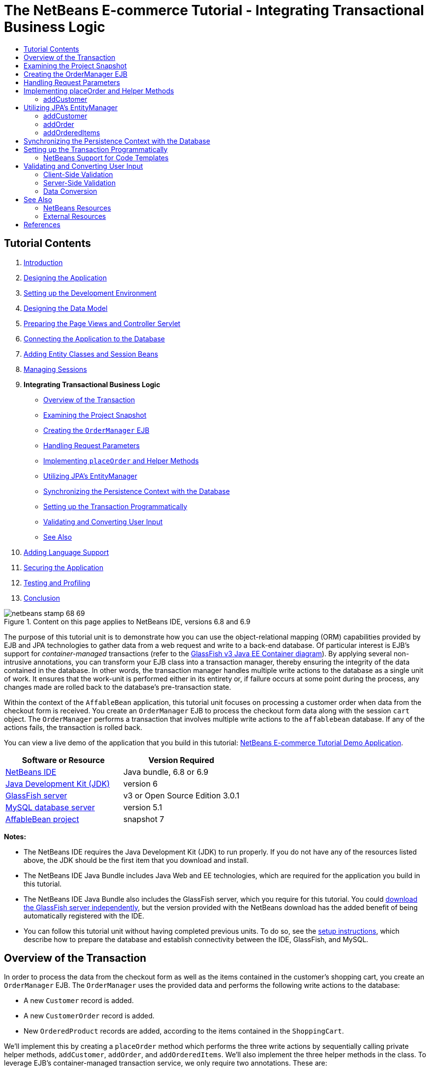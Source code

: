 // 
//     Licensed to the Apache Software Foundation (ASF) under one
//     or more contributor license agreements.  See the NOTICE file
//     distributed with this work for additional information
//     regarding copyright ownership.  The ASF licenses this file
//     to you under the Apache License, Version 2.0 (the
//     "License"); you may not use this file except in compliance
//     with the License.  You may obtain a copy of the License at
// 
//       http://www.apache.org/licenses/LICENSE-2.0
// 
//     Unless required by applicable law or agreed to in writing,
//     software distributed under the License is distributed on an
//     "AS IS" BASIS, WITHOUT WARRANTIES OR CONDITIONS OF ANY
//     KIND, either express or implied.  See the License for the
//     specific language governing permissions and limitations
//     under the License.
//

= The NetBeans E-commerce Tutorial - Integrating Transactional Business Logic
:jbake-type: tutorial
:jbake-tags: tutorials 
:markup-in-source: verbatim,quotes,macros
:jbake-status: published
:icons: font
:syntax: true
:source-highlighter: pygments
:toc: left
:toc-title:
:description: The NetBeans E-commerce Tutorial - Integrating Transactional Business Logic - Apache NetBeans
:keywords: Apache NetBeans, Tutorials, The NetBeans E-commerce Tutorial - Integrating Transactional Business Logic


== Tutorial Contents

1. link:intro.html[+Introduction+]
2. link:design.html[+Designing the Application+]
3. link:setup-dev-environ.html[+Setting up the Development Environment+]
4. link:data-model.html[+Designing the Data Model+]
5. link:page-views-controller.html[+Preparing the Page Views and Controller Servlet+]
6. link:connect-db.html[+Connecting the Application to the Database+]
7. link:entity-session.html[+Adding Entity Classes and Session Beans+]
8. link:manage-sessions.html[+Managing Sessions+]
9. *Integrating Transactional Business Logic*
* <<overview,Overview of the Transaction>>
* <<projSnapshot,Examining the Project Snapshot>>
* <<orderManager,Creating the `OrderManager` EJB>>
* <<requestParam,Handling Request Parameters>>
* <<placeOrder,Implementing `placeOrder` and Helper Methods>>
* <<entityManager,Utilizing JPA's EntityManager>>
* <<persistenceContext,Synchronizing the Persistence Context with the Database>>
* <<transaction,Setting up the Transaction Programmatically>>
* <<validate,Validating and Converting User Input>>
* <<seeAlso,See Also>>

[start=10]
. link:language.html[+Adding Language Support+]

[start=11]
. link:security.html[+Securing the Application+]

[start=12]
. link:test-profile.html[+Testing and Profiling+]

[start=13]
. link:conclusion.html[+Conclusion+]

image::../../../../images_www/articles/68/netbeans-stamp-68-69.png[title="Content on this page applies to NetBeans IDE, versions 6.8 and 6.9"]

The purpose of this tutorial unit is to demonstrate how you can use the object-relational mapping (ORM) capabilities provided by EJB and JPA technologies to gather data from a web request and write to a back-end database. Of particular interest is EJB's support for _container-managed_ transactions (refer to the link:entity-session.html#gf-java-ee-container[+GlassFish v3 Java EE Container diagram+]). By applying several non-intrusive annotations, you can transform your EJB class into a transaction manager, thereby ensuring the integrity of the data contained in the database. In other words, the transaction manager handles multiple write actions to the database as a single unit of work. It ensures that the work-unit is performed either in its entirety or, if failure occurs at some point during the process, any changes made are rolled back to the database's pre-transaction state.

Within the context of the `AffableBean` application, this tutorial unit focuses on processing a customer order when data from the checkout form is received. You create an `OrderManager` EJB to process the checkout form data along with the session `cart` object. The `OrderManager` performs a transaction that involves multiple write actions to the `affablebean` database. If any of the actions fails, the transaction is rolled back.

You can view a live demo of the application that you build in this tutorial: link:http://services.netbeans.org/AffableBean/[+NetBeans E-commerce Tutorial Demo Application+].



|===
|Software or Resource |Version Required 

|link:https://netbeans.org/downloads/index.html[+NetBeans IDE+] |Java bundle, 6.8 or 6.9 

|link:http://www.oracle.com/technetwork/java/javase/downloads/index.html[+Java Development Kit (JDK)+] |version 6 

|<<glassFish,GlassFish server>> |v3 or Open Source Edition 3.0.1 

|link:http://dev.mysql.com/downloads/mysql/[+MySQL database server+] |version 5.1 

|link:https://netbeans.org/projects/samples/downloads/download/Samples%252FJavaEE%252Fecommerce%252FAffableBean_snapshot7.zip[+AffableBean project+] |snapshot 7 
|===

*Notes:*

* The NetBeans IDE requires the Java Development Kit (JDK) to run properly. If you do not have any of the resources listed above, the JDK should be the first item that you download and install.
* The NetBeans IDE Java Bundle includes Java Web and EE technologies, which are required for the application you build in this tutorial.
* The NetBeans IDE Java Bundle also includes the GlassFish server, which you require for this tutorial. You could link:http://glassfish.dev.java.net/public/downloadsindex.html[+download the GlassFish server independently+], but the version provided with the NetBeans download has the added benefit of being automatically registered with the IDE.
* You can follow this tutorial unit without having completed previous units. To do so, see the link:setup.html[+setup instructions+], which describe how to prepare the database and establish connectivity between the IDE, GlassFish, and MySQL.



[[overview]]
== Overview of the Transaction

In order to process the data from the checkout form as well as the items contained in the customer's shopping cart, you create an `OrderManager` EJB. The `OrderManager` uses the provided data and performs the following write actions to the database:

* A new `Customer` record is added.
* A new `CustomerOrder` record is added.
* New `OrderedProduct` records are added, according to the items contained in the `ShoppingCart`.

We'll implement this by creating a `placeOrder` method which performs the three write actions by sequentially calling private helper methods, `addCustomer`, `addOrder`, and `addOrderedItems`. We'll also implement the three helper methods in the class. To leverage EJB's container-managed transaction service, we only require two annotations. These are:

* link:http://java.sun.com/javaee/6/docs/api/javax/ejb/TransactionManagement.html[+`@TransactionManagement`+]`(`link:http://java.sun.com/javaee/6/docs/api/javax/ejb/TransactionManagementType.html[+`TransactionManagementType`+].`_CONTAINER_)`: Used to specify that any transactions occurring in the class are container-managed.
* link:http://java.sun.com/javaee/6/docs/api/javax/ejb/TransactionAttribute.html[+`@TransactionAttribute`+]`(`link:http://java.sun.com/javaee/6/docs/api/javax/ejb/TransactionAttributeType.html[+`TransactionAttributeType`+].`_REQUIRED_)`: Used on the method that invokes the transaction to specify that a new transaction should be created (if one does not already exist).

image::images/transaction-diagram.png[title="Several write actions are performed within a single transaction"]

Because we are implementing the transaction within a larger context, we'll approach this exercise by dividing it into several easily-digestible tasks.

* <<projSnapshot,Examining the Project Snapshot>>
* <<orderManager,Creating the OrderManager EJB>>
* <<requestParam,Handling Request Parameters>>
* <<placeOrder,Implementing `placeOrder` and Helper Methods>>
* <<entityManager,Utilizing JPA's EntityManager>>
* <<persistenceContext,Synchronizing the Persistence Context with the Database>>
* <<transaction,Setting up the Transaction Programmatically>>



[[projSnapshot]]
== Examining the Project Snapshot

Begin by examining the project snapshot associated with this tutorial unit.

1. Open the link:https://netbeans.org/projects/samples/downloads/download/Samples%252FJavaEE%252Fecommerce%252FAffableBean_snapshot7.zip[+project snapshot+] for this tutorial unit in the IDE. Click the Open Project ( image:images/open-project-btn.png[] ) button and use the wizard to navigate to the location on your computer where you downloaded the project. If you are proceeding from the link:manage-sessions.html[+previous tutorial unit+], note that this project snapshot is identical to the state of the project after completing the previous unit, but with the following exceptions:
* The `confirmation.jsp` page is fully implemented.
* The `affablebean.css` stylesheet includes rules specific to the `confirmation.jsp` page implementation.

[start=2]
. Run the project ( image:images/run-project-btn.png[] ) to ensure that it is properly configured with your database and application server. 

If you receive an error when running the project, revisit the link:setup.html[+setup instructions+], which describe how to prepare the database and establish connectivity between the IDE, GlassFish, and MySQL.


[start=3]
. Test the application's functionality in your browser. In particular, step through the entire link:design.html#business[+business process flow+]. When you click the submit an order from the checkout page, the confirmation page currently displays as follows: 

image::images/confirmation-page-start.png[title="Confirmation page displays without any data relating to the processed order"] 

No data related to the order is displayed on the confirmation page. In fact, in its current state the application doesn't do anything with the data from the checkout form. By the end of this tutorial unit, the application will gather customer data and use it to process an order. In its final state, the application will display a summary of the processed order on the confirmation page, remove the user's `ShoppingCart` and terminate the user session. (link:https://netbeans.org/projects/samples/downloads/download/Samples%252FJavaEE%252Fecommerce%252FAffableBean_snapshot8.zip[+Snapshot 8+] completes the request-response cycle when a checkout form is submitted.)



[[orderManager]]
== Creating the OrderManager EJB

1. Click the New File ( image:images/new-file-btn.png[] ) button in the IDE's toolbar. (Alternatively, press Ctrl-N; ⌘-N on Mac.) In the New File wizard, select the Java EE category, then select Session Bean.
2. Click Next. Name the EJB '`OrderManager`', place the EJB in the `session` package, and accept other default settings. (Create a stateless session bean, and do not have the wizard generate an interface for the bean.) 

image::images/ejb-wizard.png[title="Create a stateless EJB session bean using the Session Bean wizard"]

[start=3]
. Click Finish. The new `OrderManager` class is generated and opens in the editor.



[[requestParam]]
== Handling Request Parameters

1. Open the project's `ControllerServlet`. (Either select it from the Projects window, or press Alt-Shift-O (Ctrl-Shift-O on Mac) and use the Go to File dialog.)
2. Locate the area in the `doPost` method where the `/purchase` request will be implemented (line 190). 

Press Ctrl-G to use the Go To Line dialog.

image::images/go-to-line.png[title="Use the Go to Line dialog to quickly navigate to a specific line"]

[start=3]
. Implement code that extracts the parameters from a submitted checkout form. Locate the `TODO: Implement purchase action` comment, delete it, and add the following:

[source,java,subs="{markup-in-source}"]
----

// if purchase action is called
} else if (userPath.equals("/purchase")) {

    *if (cart != null) {

        // extract user data from request
        String name = request.getParameter("name");
        String email = request.getParameter("email");
        String phone = request.getParameter("phone");
        String address = request.getParameter("address");
        String cityRegion = request.getParameter("cityRegion");
        String ccNumber = request.getParameter("creditcard");
    }*

    userPath = "/confirmation";
}
----



[[placeOrder]]
== Implementing placeOrder and Helper Methods

1. In the `ControllerServlet`, add a reference to the `OrderManager` EJB. Scroll to the top of the class and add a reference beneath the session facade EJBs that are already listed.

[source,java,subs="{markup-in-source}"]
----

public class ControllerServlet extends HttpServlet {

    private String userPath;
    private String surcharge;
    private ShoppingCart cart;

    @EJB
    private CategoryFacade categoryFacade;
    @EJB
    private ProductFacade productFacade;
    *@EJB
    private OrderManager orderManager;*
----

[start=2]
. Press Ctrl-Shift-I (⌘:-Shift-I on Mac) to allow the editor to add an import statement for `session.OrderManager`.

[start=3]
. Use the extracted parameters, as well as the session `cart` object, as arguments for the `OrderManager.placeOrder` method. Add the following code:

[source,java,subs="{markup-in-source}"]
----

// if purchase action is called
} else if (userPath.equals("/purchase")) {

    if (cart != null) {

        // extract user data from request
        String name = request.getParameter("name");
        String email = request.getParameter("email");
        String phone = request.getParameter("phone");
        String address = request.getParameter("address");
        String cityRegion = request.getParameter("cityRegion");
        String ccNumber = request.getParameter("creditcard");

        *int orderId = orderManager.placeOrder(name, email, phone, address, cityRegion, ccNumber, cart);*
    }

    userPath = "/confirmation";
}
----
Note that we haven't created the `placeOrder` method yet. This is why the editor flags an error. You can use the tip that displays in the left margin, which allows you to generate the method signature in the appropriate class. 
[.feature]
--

image::images/tool-tip-create-method.png[role="left", link="images/tool-tip-create-method.png"]

--

[start=4]
. Click the tip. The IDE generates the `placeOrder` method in the `OrderManager` class.

[source,java,subs="{markup-in-source}"]
----

@Stateless
public class OrderManager {

    *public int placeOrder(String name, String email, String phone, String address, String cityRegion, String ccNumber, ShoppingCart cart) {
        throw new UnsupportedOperationException("Not yet implemented");
    }*

    ...
}
----
The import statement for `cart.ShoppingCart` is also automatically inserted at the top of the file.

[start=5]
. In the new `placeOrder` method, use the method arguments to make calls to the (yet nonexistent) helper methods. Enter the following:

[source,java,subs="{markup-in-source}"]
----

public int placeOrder(String name, String email, String phone, String address, String cityRegion, String ccNumber, ShoppingCart cart) {

    *Customer customer = addCustomer(name, email, phone, address, cityRegion, ccNumber);
    CustomerOrder order = addOrder(customer, cart);
    addOrderedItems(order, cart);*
}
----
Note that we need to follow a particular order due to database constraints. For example, a `Customer` record needs to be created before the `CustomerOrder` record, since the `CustomerOrder` requires a reference to a `Customer`. Likewise, the `OrderedItem` records require a reference to an existing `CustomerOrder`.

[start=6]
. Press Ctrl-Shift-I (⌘:-Shift-I on Mac) to fix imports. Import statements for `entity.Customer` and `entity.CustomerOrder` are automatically added to the top of the file.

[start=7]
. Use the editor hints to have the IDE generate method signatures for `addCustomer`, `addOrder`, and `addOrderedItems`. After utilizing the three hints, the `OrderManager` class looks as follows.

[source,java,subs="{markup-in-source}"]
----

@Stateless
public class OrderManager {

    public int placeOrder(String name, String email, String phone, String address, String cityRegion, String ccNumber, ShoppingCart cart) {

        Customer customer = addCustomer(name, email, phone, address, cityRegion, ccNumber);
        CustomerOrder order = addOrder(customer, cart);
        addOrderedItems(order, cart);
    }

    *private Customer addCustomer(String name, String email, String phone, String address, String cityRegion, String ccNumber) {
        throw new UnsupportedOperationException("Not yet implemented");
    }

    private CustomerOrder addOrder(Customer customer, ShoppingCart cart) {
        throw new UnsupportedOperationException("Not yet implemented");
    }

    private void addOrderedItems(CustomerOrder order, ShoppingCart cart) {
        throw new UnsupportedOperationException("Not yet implemented");
    }*

}
----
Note that an error is still flagged in the editor, due to the fact that the method is currently lacking a return statement. The `placeOrder` signature indicates that the method returns an `int`. As will later be demonstrated, the method returns the order ID if it has been successfully processed, otherwise `0` is returned.

[start=8]
. Enter the following return statement.

[source,java,subs="{markup-in-source}"]
----

public int placeOrder(String name, String email, String phone, String address, String cityRegion, String ccNumber, ShoppingCart cart) {

    Customer customer = addCustomer(name, email, phone, address, cityRegion, ccNumber);
    CustomerOrder order = addOrder(customer, cart);
    addOrderedItems(order, cart);
    *return order.getId();*
}
----
At this stage, all errors in the `OrderManager` class are resolved.

[start=9]
. Begin implementing the three helper methods. For now, simply add code that applies each method's input parameters to create new entity objects. 


=== addCustomer

Create a new `Customer` object and return the object.


[source,java,subs="{markup-in-source}"]
----

private Customer addCustomer(String name, String email, String phone, String address, String cityRegion, String ccNumber) {

    *Customer customer = new Customer();
    customer.setName(name);
    customer.setEmail(email);
    customer.setPhone(phone);
    customer.setAddress(address);
    customer.setCityRegion(cityRegion);
    customer.setCcNumber(ccNumber);

    return customer;*
}
----


==== addOrder

Create a new `CustomerOrder` object and return the object. Use the `java.util.Random` class to generate a random confirmation number.


[source,java,subs="{markup-in-source}"]
----

private CustomerOrder addOrder(Customer customer, ShoppingCart cart) {

    *// set up customer order
    CustomerOrder order = new CustomerOrder();
    order.setCustomer(customer);
    order.setAmount(BigDecimal.valueOf(cart.getTotal()));

    // create confirmation number
    Random random = new Random();
    int i = random.nextInt(999999999);
    order.setConfirmationNumber(i);

    return order;*
}
----


==== addOrderedItems

Iterate through the `ShoppingCart` and create `OrderedProduct`s. In order to create an `OrderedProduct`, you can use the `OrderedProductPK` entity class. The instantiated `OrderedProductPK` can be passed to the `OrderedProduct` constructor, as demonstrated below.


[source,java,subs="{markup-in-source}"]
----

private void addOrderedItems(CustomerOrder order, ShoppingCart cart) {

    *List<ShoppingCartItem> items = cart.getItems();

    // iterate through shopping cart and create OrderedProducts
    for (ShoppingCartItem scItem : items) {

        int productId = scItem.getProduct().getId();

        // set up primary key object
        OrderedProductPK orderedProductPK = new OrderedProductPK();
        orderedProductPK.setCustomerOrderId(order.getId());
        orderedProductPK.setProductId(productId);

        // create ordered item using PK object
        OrderedProduct orderedItem = new OrderedProduct(orderedProductPK);

        // set quantity
        orderedItem.setQuantity(scItem.getQuantity());
    }*
}
----

[start=10]
. Press Ctrl-Shift-I (⌘-Shift-I on Mac) to fix imports. A dialog opens to display all classes that will be imported. Note that the dialog correctly guesses for `java.util.List`. 

image::images/fix-all-imports.png[title="Press Ctrl-Shift-I to fix imports in a file"]

[start=11]
. Click OK. All necessary import statements are added, and the class becomes free of any compiler errors.



[[entityManager]]
== Utilizing JPA's EntityManager

As was mentioned in link:entity-session.html[+Adding Entity Classes and Session Beans+], the `EntityManager` API is included in JPA, and is responsible for performing persistence operations on the database. In the `AffableBean` project, all of the EJBs employ the `EntityManager`. To demonstrate, open any of the session facade beans in the editor and note that the class uses the `@PersistenceContext` annotation to express a dependency on a container-managed `EntityManager` and its associated persistence context (`AffableBeanPU`, as specified in the `persistence.xml` file). For example, the `ProductFacade` bean looks as follows:


[source,java,subs="{markup-in-source}"]
----

@Stateless
public class ProductFacade extends AbstractFacade<Product> {
    *@PersistenceContext(unitName = "AffableBeanPU")
    private EntityManager em;*

    protected EntityManager getEntityManager() {
        return em;
    }

    ...

    // manually created
    public List<Product> findForCategory(Category category) {
        return em.createQuery("SELECT p FROM Product p WHERE p.category = :category").
               setParameter("category", category).getResultList();
    }

}
----

To be able to write to the database, the `OrderManager` EJB must take similar measures. With an `EntityManager` instance, we can then modify the helper methods (`addCustomer`, `addOrder`, `addOrderedItems`) so that the entity objects they create are written to the database.

1. In `OrderManager`, apply the `@PersistenceContext` annotation to express a dependency on a container-managed `EntityManager` and the `AffableBeanPU` persistence context. Also declare an `EntityManager` instance.

[source,java,subs="{markup-in-source}"]
----

@Stateless
public class OrderManager {

    *@PersistenceContext(unitName = "AffableBeanPU")
    private EntityManager em;*

    ...
}
----

[start=2]
. Press Ctrl-Shift-I (⌘:-Shift-I on Mac) to fix imports. Import statements for `javax.persistence.EntityManager` and `javax.persistence.PersistenceContext` are added to the top of the class.

[start=3]
. Use the `EntityManager` to mark entity objects to be written to the database. This is accomplished using the `persist` method in the `EntityManager` API. Make the following modifications to the helper methods. 


=== addCustomer


[source,java,subs="{markup-in-source}"]
----

private Customer addCustomer(String name, String email, String phone, String address, String cityRegion, String ccNumber) {

    Customer customer = new Customer();
    customer.setName(name);
    customer.setEmail(email);
    customer.setPhone(phone);
    customer.setAddress(address);
    customer.setCityRegion(cityRegion);
    customer.setCcNumber(ccNumber);

    *em.persist(customer);*
    return customer;
}
----


=== addOrder


[source,java,subs="{markup-in-source}"]
----

private CustomerOrder addOrder(Customer customer, ShoppingCart cart) {

    // set up customer order
    CustomerOrder order = new CustomerOrder();
    order.setCustomer(customer);
    order.setAmount(BigDecimal.valueOf(cart.getTotal()));

    // create confirmation number
    Random random = new Random();
    int i = random.nextInt(999999999);
    order.setConfirmationNumber(i);

    *em.persist(order);*
    return order;
}
----


=== addOrderedItems


[source,java,subs="{markup-in-source}"]
----

private void addOrderedItems(CustomerOrder order, ShoppingCart cart) {

    List<ShoppingCartItem> items = cart.getItems();

    // iterate through shopping cart and create OrderedProducts
    for (ShoppingCartItem scItem : items) {

        int productId = scItem.getProduct().getId();

        // set up primary key object
        OrderedProductPK orderedProductPK = new OrderedProductPK();
        orderedProductPK.setCustomerOrderId(order.getId());
        orderedProductPK.setProductId(productId);

        // create ordered item using PK object
        OrderedProduct orderedItem = new OrderedProduct(orderedProductPK);

        // set quantity
        orderedItem.setQuantity(String.valueOf(scItem.getQuantity()));

        *em.persist(orderedItem);*
    }
}
----
The `EntityManager`'s `persist` method does not immediately write the targeted object to the database. To describe this more accurately, the `persist` method places the object in the _persistence context_. This means that the `EntityManager` takes on the responsibility of ensuring that the entity object is synchronized with the database. Think of the persistence context as an intermediate state used by the `EntityManager` to pass entities between the object realm and the relational realm (hence the term 'object-relational mapping'). 

What is the scope of the persistence context? If you open the IDE's Javadoc Index Search (Shift-F1; Shift-fn-F1 on Mac) and examine the Javadoc documentation for the link:http://java.sun.com/javaee/6/docs/api/javax/persistence/PersistenceContext.html[+`@PersistenceContext`+] annotation, you'll note that the `type` element is used to "specif[y] whether a transaction-scoped persistence context or an extended persistence context is to be used." A _transaction-scoped_ persistence context is created at the start of a transaction, and terminated when the transaction ends. An _extended_ persistence context applies to stateful session beans only, and spans multiple transactions. The Javadoc documentation also informs us that `javax.persistence.PersistenceContextType.TRANSACTION` is the default value for the `type` element. Therefore, although we didn't specify that the `EntityManager` place objects in a transaction-scoped persistence context, this is in fact how a container-managed `EntityManager` behaves by default.



[[persistenceContext]]
== Synchronizing the Persistence Context with the Database

At this stage you might assume that, transaction or no transaction, the `OrderManager` is now able to successfully write entity objects to the database. Run the project and see how customer orders are currently being processed.

1. Press F6 (fn-F6 on Mac) to run the project.
2. Step through the link:design.html#business[+business process flow+]. When you arrive at the checkout page, be sure to enter data that you know will not cause SQL errors to occur when the write actions are performed. (Validation is discussed in a later tutorial unit.) For example, enter the following into the checkout form:
* *name:* `Hugo Reyes`
* *email:* `hurley@mrcluck.com`
* *phone:* `606252924`
* *address:* `Karlova 33`
* *prague:* `1`
* *credit card number:* `1111222233334444`

In the coming steps, you are going to examine the server log in the IDE's Output window. Before submitting the checkout form, open the Output window and clear the server log. You can accomplish this by right-clicking in the server log and choosing Clear (Ctrl-L; ⌘-L on Mac).


[start=3]
. Click the 'submit purchase' button. The server responds with an HTTP status 500 message. 

image::images/gf-error-report.png[title="Server responds with an HTTP status 500 message"]

[start=4]
. Switch to the IDE and examine the server log. The server log is located in the Output window (Ctrl-4; ⌘-4 on Mac) under the GlassFish server tab. You come across the following text.

[source,java,subs="{markup-in-source}"]
----

WARNING: A system exception occurred during an invocation on EJB OrderManager method
public int session.OrderManager.placeOrder(java.lang.String,java.lang.String,java.lang.String,java.lang.String,java.lang.String,java.lang.String,cart.ShoppingCart)
javax.ejb.EJBException
...
Caused by: java.lang.NullPointerException
        [.underline]#at session.OrderManager.addOrderedItems(OrderManager.java:75)#
        [.underline]#at session.OrderManager.placeOrder(OrderManager.java:33)#
----

Maximize the Output window by pressing Shift-Esc.

The underlines displayed in the server log form links allowing you to navigate directly to the lines in your source files where errors are occurring.

[start=5]
. Click the link to `session.OrderManager.addOrderedItems`. The editor displays the line that is causing the exception. 

image::images/null-pointer-exception.png[title="Click links in server output window to navigate directly to offending lines in source files"] 

To understand why `order.getId` method returns `null`, consider what the code is actually trying to accomplish. The `getId` method attempts to get the ID of an order which is currently in the process of being created. Since the ID is an auto-incrementing primary key, the database automatically generates the value only when the record is added. One way to overcome this is to manually synchronize the persistence context with the database. This can be accomplished using the `EntityManager`'s link:http://java.sun.com/javaee/6/docs/api/javax/persistence/EntityManager.html#flush%28%29[+`flush`+] method.

[start=6]
. In the `addOrderedItems` method, add a call to flush the persistence context to the database.

[source,java,subs="{markup-in-source}"]
----

private void addOrderedItems(CustomerOrder order, ShoppingCart cart) {

    *em.flush();*

    List<ShoppingCartItem> items = cart.getItems();

    // iterate through shopping cart and create OrderedProducts
    for (ShoppingCartItem scItem : items) {

        int productId = scItem.getProduct().getId();

        // set up primary key object
        OrderedProductPK orderedProductPK = new OrderedProductPK();
        orderedProductPK.setCustomerOrderId(order.getId());
        orderedProductPK.setProductId(productId);

        // create ordered item using PK object
        OrderedProduct orderedItem = new OrderedProduct(orderedProductPK);

        // set quantity
        orderedItem.setQuantity(String.valueOf(scItem.getQuantity()));

        em.persist(orderedItem);
    }
}
----

[start=7]
. Rerun the project and step through the business process flow. This time, when you submit the checkout form the confirmation page displays.

[start=8]
. To confirm that the details have been recorded in the database, open the IDE's Services window (Ctrl-5; ⌘-5 on Mac). Locate the `affablebean` connection node. If the node appears broken ( image:images/connection-broken.png[] ), right-click the node and choose Connect.

[start=9]
. Drill into the connection and locate the `affablebean` database's `customer` table. Right-click the table and choose View Data. A graphical display of the `customer` table appears in the editor. The customer details that you added in the checkout form display as a record in the table. 

image::images/customer-record.png[title="View Data menu option performs a 'select *' query on the selected table"] 

In this manner, you can also examine the `customer_order` and `ordered_product` tables to determine whether data has been recorded.



[[transaction]]
== Setting up the Transaction Programmatically

A transaction's primary function is to ensure that all operations are performed successfully, and if not, then none of the individual operations are performed.^<<footnote1,[1]>>^ The following steps demonstrate how to ensure that the write operations performed in the `placeOrder` method are treated as a single transaction.

1. Refer to the <<transactionDiagram,transaction diagram>> above. Add the two transaction-related annotations to the `OrderManager` EJB.

[source,java,subs="{markup-in-source}"]
----

@Stateless
*@TransactionManagement(TransactionManagementType.CONTAINER)*
public class OrderManager {

    @PersistenceContext(unitName = "AffableBeanPU")
    private EntityManager em;

    *@TransactionAttribute(TransactionAttributeType.REQUIRED)*
    public int placeOrder(String name, String email, String phone, String address, String cityRegion, String ccNumber, ShoppingCart cart) {

        try {
            ...
----
The `@TransactionManagement` annotation is used to specify that any transactions occurring in the `OrderManager` EJB are container-managed. The `@TransactionAttribute` annotation placed on the `placeOrder` method specifies that any operations occurring in the method must be treated as part of a transaction. 

According to the link:http://jcp.org/aboutJava/communityprocess/final/jsr318/index.html[+EJB Specification+], container-managed transactions are enabled by default for session beans. Furthermore, if you examine the Javadoc for both of the above annotations, you will rightly point out that `CONTAINER` is the default `TransactionManagementType`, and `REQUIRED` is the default `TransactionAttributeType`. In other words, neither of the two annotations is required for your code to run properly. However, it is often helpful to explicitly include default settings in your sources to improve readability.


[start=2]
. Currently, the `placeOrder` method returns the ID of the processed order. In the event that the transaction fails and the order isn't processed, have the method return '`0`'. Use a `try-catch` expression.

[source,java,subs="{markup-in-source}"]
----

@TransactionAttribute(TransactionAttributeType.REQUIRED)
public int placeOrder(String name, String email, String phone, String address, String cityRegion, String ccNumber, ShoppingCart cart) {

    *try {*
        Customer customer = addCustomer(name, email, phone, address, cityRegion, ccNumber);
        CustomerOrder order = addOrder(customer, cart);
        addOrderedItems(order, cart);
        return order.getId();
    *} catch (Exception e) {
        return 0;
    }*
----


=== NetBeans Support for Code Templates

When you work in the editor, take advantage of the IDE's support for code templates. Becoming proficient in using code templates ultimately enables you to work more efficiently and reliably.


For example, in the above step you can apply the `trycatch` template by typing in '`trycatch`' then pressing Tab. The template is added to your file.


[source,java,subs="{markup-in-source}"]
----

@TransactionAttribute(TransactionAttributeType.REQUIRED)
public int placeOrder(String name, String email, String phone, String address, String cityRegion, String ccNumber, ShoppingCart cart) {

    *try {

    } catch (Exception e) {
    }*
    Customer customer = addCustomer(name, email, phone, address, cityRegion, ccNumber);
    CustomerOrder order = addOrder(customer, cart);
    addOrderedItems(order, cart);
    return order.getId();
----

You can then move the four existing lines into the `try` clause by highlighting the lines, then holding Alt-Shift (Ctrl-Shift on Mac) and pressing the up arrow key. When you are finished, press F while holding Alt-Shift (Ctrl-Shift on Mac) to format the code.


[source,java,subs="{markup-in-source}"]
----

@TransactionAttribute(TransactionAttributeType.REQUIRED)
public int placeOrder(String name, String email, String phone, String address, String cityRegion, String ccNumber, ShoppingCart cart) {

    try {
        *Customer customer = addCustomer(name, email, phone, address, cityRegion, ccNumber);
        CustomerOrder order = addOrder(customer, cart);
        addOrderedItems(order, cart);
        return order.getId();*
    } catch (Exception e) {
    }
----

It is also possible to view and edit existing code templates, and add new templates in the IDE. Choose Tools > Options (NetBeans > Preferences on Mac) to open the Options window. Select Editor > Code Templates.

image::images/code-templates.png[title="View default code templates and define new templates in the Options window"] 

If you'd like to see more templates, consult the Keyboard Shortcuts Card. The Keyboard Shortcuts Card provides a list of commonly-used code templates and keyboard shortcuts. Choose Help > Keyboard Shortcuts Card from the main menu.



[start=3]
. Add the following code. Explanation follows.

[source,java,subs="{markup-in-source}"]
----

@PersistenceContext(unitName = "AffableBeanPU")
private EntityManager em;
*@Resource
private SessionContext context;*

@TransactionAttribute(TransactionAttributeType.REQUIRED)
public int placeOrder(String name, String email, String phone, String address, String cityRegion, String ccNumber, ShoppingCart cart) {

    try {
        Customer customer = addCustomer(name, email, phone, address, cityRegion, ccNumber);
        CustomerOrder order = addOrder(customer, cart);
        addOrderedItems(order, cart);
        return order.getId();
    } catch (Exception e) {
        *context.setRollbackOnly();*
        return 0;
    }
}
----
Unfortunately, placing the three methods in the `try` clause means that if one of them fails during runtime, the engine immediately jumps to the `catch` clause, thus skipping any rollback operations that would normally follow. 

You can test this by commenting out the `em.flush()` line you previously added. This way, you know that the first two methods (`addCustomer` and `addOrder`) process successfully, but the third method (`addOrderedItems`) fails. Run the project and submit the checkout form in the browser. Since the transaction doesn't roll back, the customer and order records are written to the database, but any ordered items are not. This leads to a situation where the database is corrupt.

To overcome this, you explicitly set the transaction for rollback in the `catch` clause. The above `@Resource` annotation is applied to grab an instance of the EJB's current `SessionContext`. The transaction is marked for rollback using the `setRollbackOnly` method.

[start=4]
. Run the project and step through the business process flow. When you submit an order, return to the IDE and examine the server log. You'll see output similar to the following: 
[.feature]
--

image::images/transaction-output.png[role="left", link="images/transaction-output.png"]

--

Press Shift-Esc on the Output window to maximize it.

As shown in the above image, the green text indicates output from EclipseLink. Recall how in link:entity-session.html[+Adding Entity Classes and Session Beans+] you set EclipseLink's logging level to `FINEST` in the persistence unit. Being able to examine this output is key to understanding how the persistence provider interacts with the database and is a great help when you need to debug your project.

You've now successfully integrated the transaction into the `AffableBean` project. You can link:https://netbeans.org/projects/samples/downloads/download/Samples%252FJavaEE%252Fecommerce%252FAffableBean_snapshot8.zip[+download snapshot 8+] to examine code that completes the request-response cycle when a checkout form is submitted. The snapshot implements a `getOrderDetails` method in the `OrderManager`, which gathers all details pertaining to the placed order. If the transaction succeeds, the `ControllerServlet` places order details in the request scope, destroys the user's `cart` object, terminates the session, and forwards the request to the confirmation view. If the transaction fails, the `ControllerServlet` flags an error and forwards the response to the checkout view, enabling the user to attempt a resubmit.

image::images/checkout-page.png[title="Upon transaction failure, the checkout page redisplays with error message"]



[[validate]]
== Validating and Converting User Input

Also included in link:https://netbeans.org/projects/samples/downloads/download/Samples%252FJavaEE%252Fecommerce%252FAffableBean_snapshot8.zip[+snapshot 8+] are implementations for client and server-side validation for the checkout form. Form validation is the process of checking that a form has been filled in correctly before it is processed. This not only aids users by providing meaningful feedback for fields with invalid entries, but it also serves to thwart any malicious attempts to submit content that could adversely affect processing or storage.

There are two primary methods for validating forms: server-side (in our case, using Java), and client-side (using JavaScript). Both methods are usually essential for providing a pleasant user experience, as well as robust security for your application. Client-side validation is useful for offering immediate feedback to the user without the need to initiate a round-trip between the browser and server. As such, it can stem network traffic and decrease the server load. Modern forms of client-side validation are often implemented to provide immediate, "as-you-type", field-specific feedback to the user. Client-side JavaScript is run on the browser, and browsers generally allow JavaScript to be disabled. For this reason alone, your application cannot rely on client-side validation as the sole means of guarding against malformed or nefarious input. Server-side validation checks should therefore be performed when form data reaches the server. Data is extracted from the request and checked prior to being processed and/or stored. If a validation error is detected, the server responds by returning the form to the user with an appropriate message. If all data passes validation, data is converted to a different format if required.

* <<client,Client-Side Validation>>
* <<server,Server-Side Validation>>
* <<data,Data Conversion>>


[[client]]
=== Client-Side Validation

For the `AffableBean` application, client-side validation is provided by a popular link:http://plugins.jquery.com/project/validate[+jQuery plugin+]. jQuery is a cross-browser JavaScript library designed to simplify client-side scripting of HTML.

image::images/client-side-validation.png[title="Field validation messages appear upon clicking 'submit purchase'"]

link:https://netbeans.org/projects/samples/downloads/download/Samples%252FJavaEE%252Fecommerce%252FAffableBean_snapshot8.zip[+Snapshot 8+] includes a `js` folder that contains the jQuery core library (`jquery-1.4.2.js`) as well as the script for the validation plugin (`jquery.validate.js`). The core library is referenced in the application `header.jspf` file, while the validation plugin script is referenced directly in `checkout.jsp` since it is only required by that file. Within `checkout.jsp`, the plugin is customized to suit the checkout form based on link:http://docs.jquery.com/Plugins/Validation/validate#toptions[+available documentation+].


[source,xml,subs="{markup-in-source}"]
----

<script type="text/javascript">

    $(document).ready(function(){
        $("#checkoutForm").validate({
            rules: {
                name: "required",
                email: {
                    required: true,
                    email: true
                },
                phone: {
                    required: true,
                    number: true,
                    minlength: 9
                },
                address: {
                    required: true
                },
                creditcard: {
                    required: true,
                    creditcard: true
                }
            }
        });
    });
</script>
----

The IDE provides support for jQuery by enabling you to invoke code completion and documentation in the editor when pressing Ctrl-Space.

image::images/jquery-editor-support.png[title="Press Ctrl-Space on JavaScript code to invoke jQuery documentation"]

When you code in JavaScript, the IDE lets you specify which browsers your application is targeting. Open the Options window (Choose Tools > Options; NetBeans > Preferences on Mac), select Miscellaneous, then select the JavaScript tab.

image::images/javascript-window.png[title="Specify targetted browsers for your application in the Options window"]

If the function you are calling documentation on does not support all of your targeted browsers, the documentation popup flags a warning. For example in the image below, Internet Explorer version 5.5 has been included in the application's targeted browsers.

image::images/ie-55.png[title="Documentation popup warns of method calls to non-compatible browser versions"]


[[server]]
=== Server-Side Validation

The purpose of server-side validation is to ensure that each piece of data is in a format that is ready for further processing or is acceptable for storage. By "format", we mean both the data type as well as the size of the piece of data. The generated JPA entity classes are guaranteed to map their properties to the appropriate data types of the corresponding database table columns. When relying on these entity classes, we need to not only make sure that user data can be applied to create (or update) entity classes, but that the size of the data is appropriate for the data types of the database columns.

To illustrate an example, consider the checkout form's credit card number field. Client-side validation checks that the entered data does not include letters.^<<footnote2,[2]>>^ Because the `maxlength` attribute in the HTML markup is set to `19`, users cannot enter more than 19 characters into this field. Server-side validation also places a limit at 19 characters. Keep in mind that the data type of the `cc_number` column in the database's `customer` table is: `VARCHAR(19)` (Refer to step 3 of link:data-model.html#addProperties[+Designing the Data Model: Adding Entity Properties+].) Now, consider what would happen if the data type of the `cc_number` column is set to `VARCHAR(16)`, and a user enters a number that is 19 characters long. When the checkout form is submitted, the `creditcard` parameter is extracted from the request and converted into a `String` so that it becomes the `ccNumber` property in a newly created `Customer` object. Because 16 is the maximum number of characters the database column will hold, the database server will either truncate the number to 16 characters or produce a `MysqlDataTruncation` error, depending on the SQL mode set for the server. (For more information on the `VARCHAR` data type, see link:http://dev.mysql.com/doc/refman/5.1/en/char.html[+10.4.1. The CHAR and VARCHAR Types+].) In this manner, by not having client and server-side validation properly handle the size (i.e., length) of the data received for a credit card number, we risk a failed attempt at placing an order, or perhaps even worse, a truncated credit card number, which obviously won't allow payment.

Server-side validation in the `AffableBean` project is implemented by means of a `Validator` class. The `ControllerServlet` creates a `Validator` object and calls its `validateForm` method on the user data:


[source,java,subs="{markup-in-source}"]
----

// validate user data
boolean validationErrorFlag = false;
validationErrorFlag = validator.validateForm(name, email, phone, address, cityRegion, ccNumber, request);

// if validation error found, return user to checkout
if (validationErrorFlag == true) {
    request.setAttribute("validationErrorFlag", validationErrorFlag);
    userPath = "/checkout";

    // otherwise, save order to database
} else {

    ...
}
----

If a validation error is found (i.e., if `validateForm` returns `true`), a flag is raised in the form of a request-scoped attribute, and the server sends the checkout page back to the client. When the flag is detected in `checkout.jsp`, a new table row is created to display error messages at the top of the table.


[source,xml,subs="{markup-in-source}"]
----

<form id="checkoutForm" action="<c:url value='purchase'/>" method="post">
    <table id="checkoutTable">
      <c:if test="${!empty validationErrorFlag}">
        <tr>
            <td colspan="2" style="text-align:left">
                <span class="error smallText">Please provide valid entries for the following field(s):

                  <c:if test="${!empty nameError}">
                    <br><span class="indent"><strong>name</strong> (e.g., Bilbo Baggins)</span>
                  </c:if>
                  <c:if test="${!empty emailError}">
                    <br><span class="indent"><strong>email</strong> (e.g., b.baggins@hobbit.com)</span>
                  </c:if>
                  <c:if test="${!empty phoneError}">
                    <br><span class="indent"><strong>phone</strong> (e.g., 222333444)</span>
                  </c:if>
                  <c:if test="${!empty addressError}">
                    <br><span class="indent"><strong>address</strong> (e.g., Korunní 56)</span>
                  </c:if>
                  <c:if test="${!empty cityRegionError}">
                    <br><span class="indent"><strong>city region</strong> (e.g., 2)</span>
                  </c:if>
                  <c:if test="${!empty ccNumberError}">
                    <br><span class="indent"><strong>credit card</strong> (e.g., 1111222233334444)</span>
                  </c:if>

                </span>
            </td>
        </tr>
      </c:if>

      ...
    </table>
</form>
----

You can test server-side validation by temporarily disabling JavaScript in your browser.

image::images/server-side-validation.png[title="Temporarily disable JavaScript in your browser to test server-side validation"]

The provided implementation of server-side validation here serves merely to demonstrate how server-side validation can be set up in your project. The actual validation logic contained in the `Validator` class does not perform anything beyond the most basic of checks and should certainly not be used in a production environment!


[[data]]
=== Data Conversion

Sometimes, after data has passed validation, you may need to convert it into a different format. For example, this might apply to dates when users are allowed to enter them manually, or numbers that have been received as `String` objects but require calculation. This important step is referred to as server-side _data conversion_.

Although not implemented in the `AffableBean` application, consider again the checkout form's credit card number field. Both client and server-side validation allows for different formats for numbers. For example, validation will accept the following number:


[source,java,subs="{markup-in-source}"]
----

1111222233334444
----

Validation will also accept the same number in the following format.


[source,java,subs="{markup-in-source}"]
----

1111-2222-3333-4444
----

Because of the ambiguous nature in which this piece of user data is acquired, it might be necessary to remove any hyphens ('`-`') or other non-numeric characters prior to processing payment. This step would likely occur before the data is placed in storage.

link:/about/contact_form.html?to=3&subject=Feedback: NetBeans E-commerce Tutorial - Integrating Transactional Business Logic[+Send Us Your Feedback+]



[[seeAlso]]
== See Also


=== NetBeans Resources

* link:../javaee-intro.html[+Introduction to Java EE Technology+]
* link:../javaee-gettingstarted.html[+Getting Started with Java EE Applications+]
* link:https://netbeans.org/projects/www/downloads/download/shortcuts.pdf[+Keyboard Shortcuts &amp; Code Templates Card+]
* link:../../../trails/java-ee.html[+Java EE &amp; Java Web Learning Trail+]


=== External Resources

* link:http://jcp.org/aboutJava/communityprocess/final/jsr318/index.html[+JSR 318: EJB 3.1 Final Release+] [Specification Download]
* link:http://download.oracle.com/docs/cd/E17410_01/javaee/6/tutorial/doc/bncih.html[+Java EE 6 Tutorial: Transactions+]
* link:http://www.manning.com/panda/[+EJB 3 in Action+] [Book]
* link:http://en.wikipedia.org/wiki/Database_transaction[+Database Transaction+] [Wikipedia]
* link:http://en.wikipedia.org/wiki/Ejb[+Enterprise JavaBean+] [Wikipedia]
* link:http://en.wikipedia.org/wiki/ACID[+ACID+] [Wikipedia]
* link:http://jquery.com/[+jQuery+]
* link:http://en.wikipedia.org/wiki/Jquery[+jQuery+] [Wikipedia]



== References

1. <<1,^>> This _all or nothing_ concept can be further extrapolated into the four defining characteristics of transactions: _atomicity_, _consistency_, _isolation_, and _durability_ (ACID). For more information, see: link:http://en.wikipedia.org/wiki/ACID[+ACID+] [Wikipedia].
2. <<2,^>> Actually, for credit card number entries, validation typically ensures that the entered string conforms to the Luhn algorithm, which is a simple method of differentiating between valid numbers and a collection of random digits. This applies to the link:http://plugins.jquery.com/project/validate[+jQuery validation plugin+] as well. For more information, see link:http://en.wikipedia.org/wiki/Luhn_algorithm[+Luhn algorithm+] [Wikipedia].
